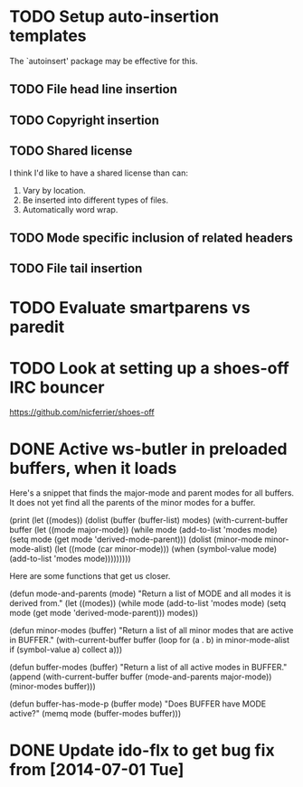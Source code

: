 * TODO Setup auto-insertion templates
The `autoinsert' package may be effective for this.
** TODO File head line insertion
** TODO Copyright insertion
** TODO Shared license
I think I'd like to have a shared license than can:

1. Vary by location.
2. Be inserted into different types of files.
3. Automatically word wrap.
** TODO Mode specific inclusion of related headers
** TODO File tail insertion
* TODO Evaluate smartparens vs paredit
* TODO Look at setting up a shoes-off IRC bouncer

  https://github.com/nicferrier/shoes-off
* DONE Active ws-butler in preloaded buffers, when it loads

 Here's a snippet that finds the major-mode and parent modes for all
 buffers.  It does not yet find all the parents of the minor modes for
 a buffer.

#+BEGIN_EXAMPLE emacs-lisp
(print
 (let ((modes))
   (dolist (buffer (buffer-list) modes)
     (with-current-buffer buffer
       (let ((mode major-mode))
	 (while mode
	   (add-to-list 'modes mode)
	   (setq mode (get mode 'derived-mode-parent)))
	 (dolist (minor-mode minor-mode-alist)
	   (let ((mode (car minor-mode)))
	     (when (symbol-value mode)
	       (add-to-list 'modes mode)))))))))
#+END_EXAMPLE

Here are some functions that get us closer.

#+BEGIN_EXAMPLE emacs-lisp
(defun mode-and-parents (mode)
  "Return a list of MODE and all modes it is derived from."
  (let ((modes))
    (while mode
      (add-to-list 'modes mode)
      (setq mode (get mode 'derived-mode-parent)))
    modes))

(defun minor-modes (buffer)
  "Return a list of all minor modes that are active in BUFFER."
  (with-current-buffer buffer
    (loop for (a . b) in minor-mode-alist if (symbol-value a) collect a)))

(defun buffer-modes (buffer)
  "Return a list of all active modes in BUFFER."
  (append (with-current-buffer buffer (mode-and-parents major-mode))
	  (minor-modes buffer)))

(defun buffer-has-mode-p (buffer mode)
  "Does BUFFER have MODE active?"
  (memq mode (buffer-modes buffer)))
#+END_EXAMPLE
* DONE Update ido-flx to get bug fix from [2014-07-01 Tue]
